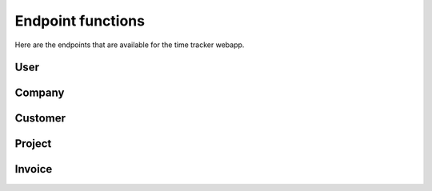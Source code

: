 Endpoint functions
==================

Here are the endpoints that are available for the time tracker webapp.

User
----

.. autoflask:: manage:app
   :blueprints: user
   :include-empty-docstring:
   :undoc-static:


Company
-------

.. autoflask:: manage:app
   :blueprints: company
   :include-empty-docstring:
   :undoc-static:


Customer
--------

.. autoflask:: manage:app
   :blueprints: customer
   :include-empty-docstring:
   :undoc-static:


Project
-------

.. autoflask:: manage:app
   :blueprints: project
   :include-empty-docstring:
   :undoc-static:


Invoice
-------

.. autoflask:: manage:app
   :blueprints: invoice
   :include-empty-docstring:
   :undoc-static:

